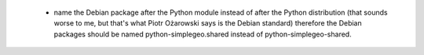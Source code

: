  * name the Debian package after the Python module instead of after the Python distribution (that sounds worse to me, but that's what Piotr Ożarowski says is the Debian standard) therefore the Debian packages should be named python-simplegeo.shared instead of python-simplegeo-shared.
